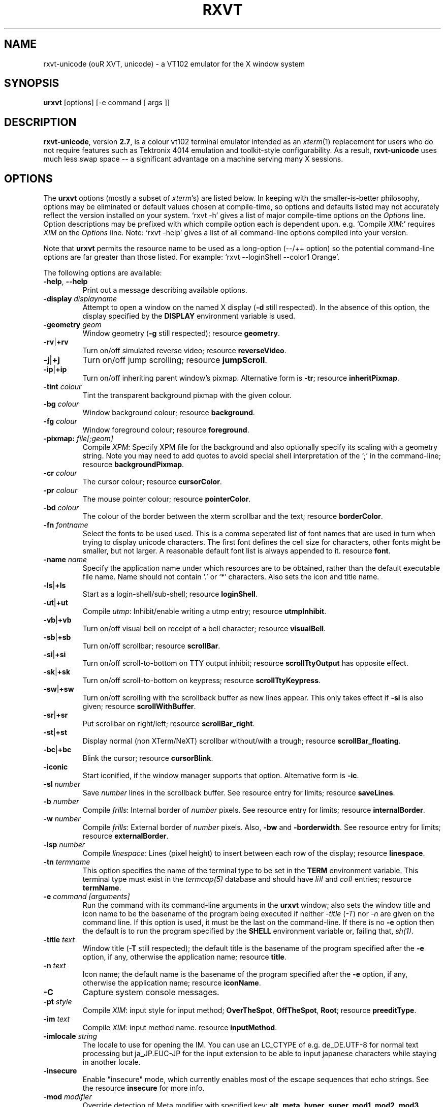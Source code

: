 .if !\n(.g .ab GNU tbl requires GNU troff.
.if !dTS .ds TS
.if !dTE .ds TE
.TH "RXVT" "1" "2004-04-02" "X Version 11" "X Tools" 
.SH "NAME" 
rxvt-unicode (ouR XVT, unicode) \- a VT102 emulator for the X window system
.PP 
.SH "SYNOPSIS" 
.PP 
\fBurxvt\fP [options] [-e command [ args ]]
.PP 
.SH "DESCRIPTION" 
.PP 
\fBrxvt-unicode\fP, version \fB2\&.7\fP, is a colour vt102 terminal emulator
intended as an \fIxterm\fP(1) replacement for users who do not require
features such as Tektronix 4014 emulation and toolkit-style configurability\&.
As a result, \fBrxvt-unicode\fP uses much less swap space -- a significant
advantage on a machine serving many X sessions\&.
.PP 
.PP 
.SH "OPTIONS" 
.PP 
The \fBurxvt\fP options (mostly a subset of \fIxterm\fP\&'s) are listed below\&.
In keeping with the smaller-is-better philosophy, options may be eliminated
or default values chosen at compile-time, so options and defaults listed
may not accurately reflect the version installed on your system\&.  
`rxvt -h\&' gives a list of major compile-time options on the \fIOptions\fP line\&.
Option descriptions may be prefixed with which compile option each is
dependent upon\&.  e\&.g\&. `Compile \fIXIM\fP:\&' requires \fIXIM\fP on the \fIOptions\fP
line\&.  Note: `rxvt -help\&' gives a list of all command-line options compiled
into your version\&.
.PP 
Note that \fBurxvt\fP permits the resource name to be used as a long-option
(--/++ option) so the potential command-line options are far greater than
those listed\&.
For example: `rxvt --loginShell --color1 Orange\&'\&.
.PP 
The following options are available:
.PP 
.IP "\fB-help\fP, \fB--help\fP" 
Print out a message describing available options\&.
.IP "\fB-display\fP \fIdisplayname\fP" 
Attempt to open a window on the named X display (\fB-d\fP still
respected)\&.  In the absence of this option, the display specified
by the \fBDISPLAY\fP environment variable is used\&.
.IP "\fB-geometry\fP \fIgeom\fP" 
Window geometry (\fB-g\fP still respected);
resource \fBgeometry\fP\&.
.IP "\fB-rv\fP|\fB+rv\fP" 
Turn on/off simulated reverse video;
resource \fBreverseVideo\fP\&.
.IP "\fB-j\fP|\fB+j\fP" 
Turn on/off jump scrolling;
resource \fBjumpScroll\fP\&.
.IP "\fB-ip\fP|\fB+ip\fP" 
Turn on/off inheriting parent window\&'s pixmap\&.  Alternative form
is \fB-tr\fP;
resource \fBinheritPixmap\fP\&.
.IP "\fB-tint\fP \fIcolour\fP" 
Tint the transparent background pixmap with the given colour\&.
.IP "\fB-bg\fP \fIcolour\fP" 
Window background colour;
resource \fBbackground\fP\&.
.IP "\fB-fg\fP \fIcolour\fP" 
Window foreground colour;
resource \fBforeground\fP\&.
.IP "\fB-pixmap:\fP \fIfile[;geom]\fP" 
Compile \fIXPM\fP: Specify XPM file for the background and also
optionally specify its scaling with a geometry string\&.  Note you
may need to add quotes to avoid special shell interpretation of
the `;\&' in the command-line;
resource \fBbackgroundPixmap\fP\&.
.IP "\fB-cr\fP \fIcolour\fP" 
The cursor colour;
resource \fBcursorColor\fP\&.
.IP "\fB-pr\fP \fIcolour\fP" 
The mouse pointer colour;
resource \fBpointerColor\fP\&.
.IP "\fB-bd\fP \fIcolour\fP" 
The colour of the border between the xterm scrollbar and the text;
resource \fBborderColor\fP\&.
.IP "\fB-fn\fP \fIfontname\fP" 
Select the fonts to be used used\&. This is a comma seperated
list of font names that are used in turn when trying to display
unicode characters\&. The first font defines the cell size for characters,
other fonts might be smaller, but not larger\&. A reasonable default font list
is always appended to it\&.
resource \fBfont\fP\&.
.IP "\fB-name\fP \fIname\fP" 
Specify the application name under which resources
are to be obtained, rather than the default executable file name\&.
Name should not contain `\&.\&' or `*\&' characters\&.
Also sets the icon and title name\&.
.IP "\fB-ls\fP|\fB+ls\fP" 
Start as a login-shell/sub-shell;
resource \fBloginShell\fP\&.
.IP "\fB-ut\fP|\fB+ut\fP" 
Compile \fIutmp\fP: Inhibit/enable writing a utmp entry;
resource \fButmpInhibit\fP\&.
.IP "\fB-vb\fP|\fB+vb\fP" 
Turn on/off visual bell on receipt of a bell character;
resource \fBvisualBell\fP\&.
.IP "\fB-sb\fP|\fB+sb\fP" 
Turn on/off scrollbar;
resource \fBscrollBar\fP\&.
.IP "\fB-si\fP|\fB+si\fP" 
Turn on/off scroll-to-bottom on TTY output inhibit;
resource \fBscrollTtyOutput\fP has opposite effect\&.
.IP "\fB-sk\fP|\fB+sk\fP" 
Turn on/off scroll-to-bottom on keypress;
resource \fBscrollTtyKeypress\fP\&.
.IP "\fB-sw\fP|\fB+sw\fP" 
Turn on/off scrolling with the scrollback buffer as new
lines appear\&.  This only takes effect if \fB-si\fP is also given;
resource \fBscrollWithBuffer\fP\&.
.IP "\fB-sr\fP|\fB+sr\fP" 
Put scrollbar on right/left;
resource \fBscrollBar_right\fP\&.
.IP "\fB-st\fP|\fB+st\fP" 
Display normal (non XTerm/NeXT) scrollbar without/with a trough;
resource \fBscrollBar_floating\fP\&.
.IP "\fB-bc\fP|\fB+bc\fP" 
Blink the cursor; resource \fBcursorBlink\fP\&.
.IP "\fB-iconic\fP" 
Start iconified, if the window manager supports that option\&.
Alternative form is \fB-ic\fP\&.
.IP "\fB-sl\fP \fInumber\fP" 
Save \fInumber\fP lines in the scrollback buffer\&.  See resource entry
for limits; 
resource \fBsaveLines\fP\&.
.IP "\fB-b\fP \fInumber\fP" 
Compile \fIfrills\fP: Internal border of \fInumber\fP pixels\&.  See
resource entry for limits;
resource \fBinternalBorder\fP\&.
.IP "\fB-w\fP \fInumber\fP" 
Compile \fIfrills\fP: External border of \fInumber\fP pixels\&. 
Also, \fB-bw\fP and \fB-borderwidth\fP\&.  See resource entry for limits;
resource \fBexternalBorder\fP\&.
.IP "\fB-lsp\fP \fInumber\fP" 
Compile \fIlinespace\fP: Lines (pixel height) to insert between each
row of the display;
resource \fBlinespace\fP\&.
.IP "\fB-tn\fP \fItermname\fP" 
This option specifies the name of the terminal type to be set in the
\fBTERM\fP environment variable\&. This terminal type must exist in the
\fItermcap(5)\fP database and should have \fIli#\fP and \fIco#\fP entries;
resource \fBtermName\fP\&.
.IP "\fB-e\fP \fIcommand [arguments]\fP" 
Run the command with its command-line arguments in the \fBurxvt\fP
window; also sets the window title and icon name to be the basename
of the program being executed if neither \fI-title\fP (\fI-T\fP) nor
\fI-n\fP are given on the command line\&.  If this option is used, it
must be the last on the command-line\&.  If there is no \fB-e\fP option
then the default is to run the program specified by the \fBSHELL\fP
environment variable or, failing that, \fIsh(1)\fP\&.
.IP "\fB-title\fP \fItext\fP" 
Window title (\fB-T\fP still respected); the default title is the
basename of the program specified after the \fB-e\fP option, if
any, otherwise the application name;
resource \fBtitle\fP\&.
.IP "\fB-n\fP \fItext\fP" 
Icon name; the default name is the basename of the program specified
after the \fB-e\fP option, if any, otherwise the application name;
resource \fBiconName\fP\&.
.IP "\fB-C\fP" 
Capture system console messages\&.
.IP "\fB-pt\fP \fIstyle\fP" 
Compile \fIXIM\fP: input style for input method;
\fBOverTheSpot\fP, \fBOffTheSpot\fP, \fBRoot\fP;
resource \fBpreeditType\fP\&.
.IP "\fB-im\fP \fItext\fP" 
Compile \fIXIM\fP: input method name\&.
resource \fBinputMethod\fP\&.
.IP "\fB-imlocale\fP \fIstring\fP" 
The locale to use for opening the IM\&. You can use an LC_CTYPE
of e\&.g\&. de_DE\&.UTF-8 for normal text processing but ja_JP\&.EUC-JP
for the input extension to be able to input japanese characters
while staying in another locale\&.
.IP "\fB-insecure\fP" 
Enable "insecure" mode, which currently enables most of the escape
sequences that echo strings\&. See the resource \fBinsecure\fP for
more info\&.
.IP "\fB-mod\fP \fImodifier\fP" 
Override detection of Meta modifier with specified key:
\fBalt\fP, \fBmeta\fP, \fBhyper\fP, \fBsuper\fP, \fBmod1\fP, \fBmod2\fP, \fBmod3\fP,
\fBmod4\fP, \fBmod5\fP;
resource \fImodifier\fP\&.
.IP "\fB-ssc\fP|\fB+ssc\fP" 
Turn on/off secondary screen (default enabled);
resource \fBsecondaryScreen\fP\&.
.IP "\fB-ssr\fP|\fB+ssr\fP" 
Turn on/off secondary screen scroll (default enabled);
resource \fBsecondaryScroll\fP\&.
.IP "\fB-xrm\fP \fIresourcestring\fP" 
No effect on rxvt\&.  Simply passes through an argument to be made
available in the instance\&'s argument list\&.  Appears in \fIWM_COMMAND\fP
in some window managers\&.
.SH "RESOURCES (available also as long-options)" 
.PP 
Note: `rxvt --help\&' gives a list of all resources (long options) compiled
into your version\&.
If compiled with internal Xresources support (i\&.e\&. \fBrxvt -h\fP lists 
\fB\&.Xdefaults\fP) then \fBurxvt\fP accepts application defaults set in
XAPPLOADDIR/Rxvt (compile-time defined: usually
\fB/usr/lib/X11/app-defaults/Rxvt\fP) and resources set in \fB~/\&.Xdefaults\fP,
or \fB~/\&.Xresources\fP if \fB~/\&.Xdefaults\fP does not exist\&.  Note that when
reading X resources, \fBurxvt\fP recognizes two class names: \fBXTerm\fP and
\fBRxvt\fP\&.  The class name \fBXTerm\fP allows resources common to both
\fBurxvt\fP and \fIxterm\fP to be easily configured, while the class name
\fBRxvt\fP allows resources unique to \fBurxvt\fP, notably colours and
key-handling, to be shared between different \fBurxvt\fP configurations\&. 
If no resources are specified, suitable defaults will be used\&. 
Command-line arguments can be used to override resource settings\&.  The
following resources are allowed:
.PP 
.IP "\fBgeometry:\fP \fIgeom\fP" 
Create the window with the specified X window geometry [default
80x24];
option \fB-geometry\fP\&.
.IP "\fBbackground:\fP \fIcolour\fP" 
Use the specified colour as the window\&'s background colour [default
White];
option \fB-bg\fP\&.
.IP "\fBforeground:\fP \fIcolour\fP" 
Use the specified colour as the window\&'s foreground colour [default
Black];
option \fB-fg\fP\&.
.IP "\fBcolor\fP\fIn\fP\fB:\fP \fIcolour\fP" 
Use the specified colour for the colour value \fIn\fP, where 0-7
corresponds to low-intensity (normal) colours and 8-15 corresponds to
high-intensity (bold = bright foreground, blink = bright
background) colours\&.  The canonical names are as follows:
0=black, 1=red, 2=green, 3=yellow, 4=blue, 5=magenta, 6=cyan, 7=white,
but the actual colour names used are listed in the
\fBCOLORS AND GRAPHICS\fP section\&.
.IP "\fBcolorBD:\fP \fIcolour\fP" 
Use the specified colour to display bold characters when the
foreground colour is the default\&.
.IP "\fBcolorUL:\fP \fIcolour\fP" 
Use the specified colour to display underlined characters when the
foreground colour is the default\&.
.IP "\fBcolorRV:\fP \fIcolour\fP" 
Use the specified colour as the background for reverse video
characters\&.
.IP "\fBcursorColor:\fP \fIcolour\fP" 
Use the specified colour for the cursor\&.  The default is to use the
foreground colour;
option \fB-cr\fP\&.
.IP "\fBcursorColor2:\fP \fIcolour\fP" 
Use the specified colour for the colour of the cursor text\&.  For this
to take effect, \fBcursorColor\fP must also be specified\&.  The default
is to use the background colour\&.
.IP "\fBreverseVideo:\fP \fIboolean\fP" 
\fBTrue\fP: simulate reverse video by foreground and background colours;
option \fB-rv\fP\&.
\fBFalse\fP: regular screen colours [default];
option \fB+rv\fP\&.
See note in \fBCOLORS AND GRAPHICS\fP section\&.
.IP "\fBjumpScroll:\fP \fIboolean\fP" 
\fBTrue\fP: specify that jump scrolling should be used\&.  When scrolling
quickly, fewer screen updates are performed [default];
option \fB-j\fP\&.
\fBFalse\fP: specify that smooth scrolling should be used;
option \fB+j\fP\&.
.IP "\fBinheritPixmap:\fP \fIboolean\fP" 
\fBTrue\fP: make the background inherit the parent windows\&' pixmap,
giving artificial transparency\&.
\fBFalse\fP: do not inherit the parent windows\&' pixmap\&.
.IP "\fBtintColor\fP \fIcolour\fP" 
Tint the transparent background pixmap with the given colour\&.
.IP "\fBscrollColor:\fP \fIcolour\fP" 
Use the specified colour for the scrollbar [default #B2B2B2]\&.
.IP "\fBtroughColor:\fP \fIcolour\fP" 
Use the specified colour for the scrollbar\&'s trough area [default
#969696]\&.  Only relevant for normal (non XTerm/NeXT) scrollbar\&.
.IP "\fBbackgroundPixmap:\fP \fIfile[;geom]\fP" 
Use the specified XPM file (note the `\&.xpm\&' extension is optional)
for the background and also optionally specify its scaling with a
geometry string \fBWxH+X+Y\fP, in which \fB"W" / "H"\fP specify the
horizontal/vertical scale (percent) and \fB"X" / "Y"\fP locate the
image centre (percent)\&.  A scale of 0 displays the image with tiling\&.
A scale of 1 displays the image without any scaling\&.  A scale of 2 to
9 specifies an integer number of images in that direction\&.  No image
will be magnified beyond 10 times its original size\&.  The maximum
permitted scale is 1000\&.  [default 0x0+50+50]
.IP "\fBmenu:\fP \fIfile[;tag]\fP" 
Read in the specified menu file (note the `\&.menu\&' extension is
optional) and also optionally specify a starting tag to find\&.  See
the reference documentation for details on the syntax for the menuBar\&.
.IP "\fBpath:\fP \fIpath\fP" 
Specify the colon-delimited search path for finding files (XPM and
menus), in addition to the paths specified by the \fBRXVTPATH\fP and
\fBPATH\fP environment variables\&.
.IP "\fBfont:\fP \fIfontname\fP" 
Select the fonts to be used used\&. This is a comma seperated
list of font names that are used in turn when trying to display
unicode characters\&. The first font defines the cell size for characters,
other fonts might be smaller, but not larger\&. A reasonable default font list
is always appended to this list\&.
option \fB-fn\fP\&.
.IP "\fBselectstyle:\fP \fImode\fP" 
Set mouse selection style to \fBold\fP which is 2\&.20, \fBoldword\fP which
is xterm style with 2\&.20 old word selection, or anything else which
gives xterm style selection\&.
.IP "\fBscrollstyle:\fP \fImode\fP" 
Set scrollbar style to \fBurxvt\fP, \fBnext\fP or \fBxterm\fP
.IP "\fBtitle:\fP \fIstring\fP" 
Set window title string, the default title is the command-line
specified after the \fB-e\fP option, if any, otherwise the application
name;
option \fB-title\fP\&.
.IP "\fBiconName:\fP \fIstring\fP" 
Set the name used to label the window\&'s icon or displayed in an icon
manager window, it also sets the window\&'s title unless it is
explicitly set;
option \fB-n\fP\&.
.IP "\fBmapAlert:\fP \fIboolean\fP" 
\fBTrue\fP: de-iconify (map) on receipt of a bell character\&.
\fBFalse\fP: no de-iconify (map) on receipt of a bell character
[default]\&.
.IP "\fBvisualBell:\fP \fIboolean\fP" 
\fBTrue\fP: use visual bell on receipt of a bell character;
option \fB-vb\fP\&.
\fBFalse\fP: no visual bell [default];
option \fB+vb\fP\&.
.IP "\fBloginShell:\fP \fIboolean\fP" 
\fBTrue\fP: start as a login shell by prepending a `-\&' to \fBargv[0]\fP
of the shell;
option \fB-ls\fP\&.
\fBFalse\fP: start as a normal sub-shell [default];
option \fB+ls\fP\&.
.IP "\fButmpInhibit:\fP \fIboolean\fP" 
\fBTrue\fP: inhibit writing record into the system log file \fButmp\fP;
option \fB-ut\fP\&.
\fBFalse\fP: write record into the system log file \fButmp\fP [default];
option \fB+ut\fP\&.
.IP "\fBprint-pipe:\fP \fIstring\fP" 
Specify a command pipe for vt100 printer [default \fIlpr(1)\fP]\&.  Use
\fBPrint\fP to initiate a screen dump to the printer and \fBCtrl-Print\fP
or \fBShift-Print\fP to include the scrollback as well\&.
.IP "\fBscrollBar:\fP \fIboolean\fP" 
\fBTrue\fP: enable the scrollbar [default];
option \fB-sb\fP\&.
\fBFalse\fP: disable the scrollbar;
option \fB+sb\fP\&.
.IP "\fBscrollBar_right:\fP \fIboolean\fP" 
\fBTrue\fP: place the scrollbar on the right of the window;
option \fB-sr\fP\&.
\fBFalse\fP: place the scrollbar on the left of the window;
option \fB+sr\fP\&.
.IP "\fBscrollBar_floating:\fP \fIboolean\fP" 
\fBTrue\fP: display an rxvt scrollbar without a trough;
option \fB-st\fP\&.
\fBFalse\fP: display an rxvt scrollbar with a trough;
option \fB+st\fP\&.
.IP "\fBscrollBar_align:\fP \fImode\fP" 
Align the \fBtop\fP, \fBbottom\fP or \fBcentre\fP [default] of
the scrollbar thumb with the pointer on middle button
press/drag\&.
.IP "\fBscrollTtyOutput:\fP \fIboolean\fP" 
\fBTrue\fP: scroll to bottom when tty receives output;
option(+si)\&.
\fBFalse\fP: do not scroll to bottom when tty receives output;
option(-si)\&.
.IP "\fBscrollWithBuffer:\fP \fIboolean\fP" 
\fBTrue\fP: scroll with scrollback buffer when tty recieves
new lines (and \fBscrollTtyOutput\fP is False);
option(+sw)\&.
\fBFalse\fP: do not scroll with scrollback buffer when tty
recieves new lines;
option(-sw)\&.
.IP "\fBscrollTtyKeypress:\fP \fIboolean\fP" 
\fBTrue\fP: scroll to bottom when a non-special key is pressed\&.
Special keys are those which are intercepted by rxvt for special
handling and are not passed onto the shell;
option(-sk)\&.
\fBFalse\fP: do not scroll to bottom when a non-special key is pressed;
option(+sk)\&.
.IP "\fBsmallfont_key:\fP \fIkeysym\fP" 
If enabled, use \fBAlt-\fP\fIkeysym\fP to toggle to a smaller font
[default \fBAlt-<\fP]
.IP "\fBbigfont_key:\fP \fIkeysym\fP" 
If enabled, use \fBAlt-\fP\fIkeysym\fP to toggle to a bigger font
[default \fBAlt->\fP]
.IP "\fBsaveLines:\fP \fInumber\fP" 
Save \fInumber\fP lines in the scrollback buffer [default 64]\&.  This
resource is limited on most machines to 65535;
option \fB-sl\fP\&.
.IP "\fBinternalBorder:\fP \fInumber\fP" 
Internal border of \fInumber\fP pixels\&. This resource is limited to 100;
option \fB-b\fP\&.
.IP "\fBexternalBorder:\fP \fInumber\fP" 
External border of \fInumber\fP pixels\&.  This resource is limited to 100;
option \fB-w\fP, \fB-bw\fP, \fB-borderwidth\fP\&.
.IP "\fBtermName:\fP \fItermname\fP" 
Specifies the terminal type name to be set in the \fBTERM\fP
environment variable;
option \fB-tn\fP\&.
.IP "\fBlinespace:\fP \fInumber\fP" 
Specifies number of lines (pixel height) to insert between each row
of the display [default 0];
option \fB-lsp\fP\&.
.IP "\fBmeta8:\fP \fIboolean\fP" 
\fBTrue\fP: handle Meta (Alt) + keypress to set the 8th bit\&.
\fBFalse\fP: handle Meta (Alt) + keypress as an escape prefix [default]\&.
.IP "\fBmouseWheelScrollPage:\fP \fIboolean\fP" 
\fBTrue\fP: the mouse wheel scrolls a page full\&.
\fBFalse\fP: the mouse wheel scrolls five lines [default]\&.
.IP "\fBcursorBlink:\fP \fIboolean\fP" 
\fBTrue\fP: blink the cursor\&.
\fBFalse\fP: do not blink the cursor [default];
option \fB-bc\fP\&.
.IP "\fBpointerBlank:\fP \fIboolean\fP" 
\fBTrue\fP: blank the pointer when a key is pressed or after a set number
of seconds of inactivity\&.
\fBFalse\fP: the pointer is always visible [default]\&.
.IP "\fBpointerBlankDelay:\fP \fInumber\fP" 
Specifies number of seconds before blanking the pointer [default 2]\&.
.IP "\fBbackspacekey:\fP \fIstring\fP" 
The string to send when the backspace key is pressed\&.  If set to
\fBDEC\fP or unset it will send \fBDelete\fP (code 127) or, if shifted,
\fBBackspace\fP (code 8) - which can be reversed with the appropriate
DEC private mode escape sequence\&.
.IP "\fBdeletekey:\fP \fIstring\fP" 
The string to send when the delete key (not the keypad delete key) is
pressed\&.  If unset it will send the sequence traditionally associated
with the \fBExecute\fP key\&.
.IP "\fBcutchars:\fP \fIstring\fP" 
The characters used as delimiters for double-click word selection\&. 
The built-in default: 
.br 
\fBBACKSLASH `"\&'&()*,;<=>?@[]{|}\fP
.IP "\fBpreeditType:\fP \fIstyle\fP" 
\fBOverTheSpot\fP, \fBOffTheSpot\fP, \fBRoot\fP;
option \fB-pt\fP\&.
.IP "\fBinputMethod:\fP \fIname\fP" 
\fIname\fP of inputMethod to use;
option \fB-im\fP\&.
.IP "\fBimLocale:\fP \fIname\fP" 
The locale to use for opening the IM\&. You can use an LC_CTYPE
of e\&.g\&. de_DE\&.UTF-8 for normal text processing but ja_JP\&.EUC-JP
for the input extension to be able to input japanese characters
while staying in another locale\&.
option \fB-imlocale\fP\&.
.IP "\fBinsecure\fP" 
Enables "insecure" mode\&. Rxvt-unicode offers some escape sequences
that echo arbitrary strings like the icon name or the locale\&. This
could be abused if somebody gets 8-bit-clean access to your
display, wether throuh a mail client displaying mail bodies
unfiltered or though write(1)\&. Therefore, these sequences are
disabled by default\&.  (Note that other terminals, including xterm,
have these sequences enabled by default)\&. You can enable them
by setting this boolean resource or specifying \fB-insecure\fP as
an option\&. At the moment, this enabled display-answer, locale,
findfont, icon label and window title requests as well as dynamic
menubar dispatch\&.
.IP "\fBmodifier:\fP \fImodifier\fP" 
Set the key to be interpreted as the Meta key to:
\fBalt\fP, \fBmeta\fP, \fBhyper\fP, \fBsuper\fP, \fBmod1\fP, \fBmod2\fP, \fBmod3\fP,
\fBmod4\fP, \fBmod5\fP;
option \fB-mod\fP\&.
.IP "\fBanswerbackString:\fP \fIstring\fP" 
Specify the reply rxvt sends to the shell when an ENQ (control-E)
character is passed through\&.  It may contain escape values as
described in the entry on \fBkeysym\fP following\&.
.IP "\fBsecondaryScreen:\fP \fIbool\fP" 
Turn on/off secondary screen (default enabled)\&.
.IP "\fBsecondaryScroll:\fP \fIbool\fP" 
Turn on/off secondary screen scroll (default enabled)\&. If
the this option is enabled, scrolls on the secondary screen will
change the scrollback buffer and switching to/from the secondary screen
will instead scroll the screen up\&.
.IP "\fBkeysym\&.\fP\fIsym\fP: \fIstring\fP" 
Associate \fIstring\fP with keysym \fIsym\fP (\fB0xFF00 - 0xFFFF\fP)\&.  It
may contain escape values (\ea: bell, \eb: backspace, \ee, \eE: escape,
\en: newline, \er: return, \et: tab, \e000: octal number) or control
characters (^?: delete, ^@: null, ^A \&.\&.\&.) and may enclosed with
double quotes so that it can start or end with whitespace\&.  The
intervening resource name \fBkeysym\&.\fP cannot be omitted\&.  This
resource is only available when compiled with KEYSYM_RESOURCE\&.
.SH "THE SCROLLBAR" 
.PP 
Lines of text that scroll off the top of the \fBurxvt\fP window (resource:
\fBsaveLines\fP) and can be scrolled back using the scrollbar or by keystrokes\&. 
The normal \fBurxvt\fP scrollbar has arrows and its behaviour is fairly
intuitive\&.  The \fBxterm-scrollbar\fP is without arrows and its behaviour
mimics that of \fIxterm\fP
.PP 
Scroll down with \fBButton1\fP (\fBxterm-scrollbar\fP) or \fBShift-Next\fP\&.
Scroll up with \fBButton3\fP (\fBxterm-scrollbar\fP) or \fBShift-Prior\fP\&.
Continuous scroll with \fBButton2\fP\&.
.SH "MOUSE REPORTING" 
.PP 
To temporarily override mouse reporting, for either the scrollbar or the
normal text selection/insertion, hold either the Shift or the Meta (Alt) key
while performing the desired mouse action\&.
.PP 
If mouse reporting mode is active, the normal scrollbar actions are disabled
-- on the assumption that we are using a fullscreen application\&.
Instead, pressing Button1 and Button3 sends
\fBESC[6~\fP (Next) and \fBESC[5~\fP (Prior), respectively\&.
Similarly, clicking on the up and down arrows sends \fBESC[A\fP (Up) and
\fBESC[B\fP (Down), respectively\&.
.SH "TEXT SELECTION AND INSERTION" 
.PP 
The behaviour of text selection and insertion mechanism is similar to
\fIxterm\fP(1)\&.
.PP 
.IP "\fBSelection\fP:" 
Left click at the beginning of the region, drag to the end of the
region and release; Right click to extend the marked region;
Left double-click to select a word; Left triple-click to select
the entire line\&.
.IP "\fBInsertion\fP:" 
Pressing and releasing the Middle mouse button (or \fBShift-Insert\fP)
in an \fBurxvt\fP window causes the current text selection to be inserted
as if it had been typed on the keyboard\&.
.SH "CHANGING FONTS" 
.PP 
You can change fonts on-the-fly, which is to say cycle through the default
font and others of various sizes, by using \fBShift-KP_Add\fP and
\fBShift-KP_Subtract\fP\&.  Or, alternatively (if enabled) with
\fBAlt->\fP and \fBAlt-<\fP, where the actual key
can be selected using resources \fBsmallfont_key\fP/\fBbigfont_key\fP\&.
.SH "LOGIN STAMP" 
.PP 
\fBurxvt\fP tries to write an entry into the \fIutmp\fP(5) file so that it can be
seen via the \fIwho(1)\fP command, and can accept messages\&.  To allow this
feature, \fBurxvt\fP must be installed setuid root on some systems\&.
.SH "COLORS AND GRAPHICS" 
.PP 
In addition to the default foreground and background colours, \fBurxvt\fP
can display up to 16 colours (8 ANSI colours plus high-intensity bold/blink
versions of the same)\&.
Here is a list of the colours with their \fBrgb\&.txt\fP names\&.
.PP 
.TS 
.nr 3c \n(.C
.cp 0
.nr 3lps \n[.s]
.nr 3cent \n[.ce]
.de 3init
.ft \n[.f]
.ps \n[.s]
.vs \n[.v]u
.in \n[.i]u
.ll \n[.l]u
.ls \n[.L]
.ad \n[.j]
.ie \n[.u] .fi
.el .nf
.ce \n[.ce]
..
.nr 3ind \n[.i]
.nr 3fnt \n[.f]
.nr 3sz \n[.s]
.nr 3fll \n[.u]
.nr T. 0
.nr 3crow 0-1
.nr 3passed 0-1
.nr 3sflag 0
.ds 3trans
.ds 3quote
.nr 3brule 1
.nr 3supbot 0
.eo
.de 3rmk
.mk \$1
.if !'\n(.z'' \!.3rmk "\$1"
..
.de 3rvpt
.vpt \$1
.if !'\n(.z'' \!.3rvpt "\$1"
..
.de 3keep
.if '\n[.z]'' \{.ds 3quote \\
.ds 3trans \!
.di 3section
.nr 3sflag 1
.in 0
.\}
..
.de 3release
.if \n[3sflag] \{.di
.in \n[3ind]u
.nr 3dn \n[dn]
.ds 3quote
.ds 3trans
.nr 3sflag 0
.if \n[.t]<=\n[dn] \{.nr T. 1
.T#
.nr 3supbot 1
.sp \n[.t]u
.nr 3supbot 0
.mk #T
.\}
.if \n[.t]<=\n[3dn] .tm warning: page \n%: table text block will not fit on one page
.nf
.ls 1
.3section
.ls
.rm 3section
.\}
..
.nr 3tflag 0
.de 3tkeep
.if '\n[.z]'' \{.di 3table
.nr 3tflag 1
.\}
..
.de 3trelease
.if \n[3tflag] \{.br
.di
.nr 3dn \n[dn]
.ne \n[dn]u+\n[.V]u
.ie \n[.t]<=\n[3dn] .tm error: page \n%: table will not fit on one page; use .TS H/.TH with a supporting macro package
.el \{.in 0
.ls 1
.nf
.3table
.\}
.rm 3table
.\}
..
.ec
.ce 0
.nf
.nr 3sep 1n
.nr 3w0 \n(.H
.nr 3aw0 0
.nr 3lnw0 0
.nr 3rnw0 0
.nr 3w1 \n(.H
.nr 3aw1 0
.nr 3lnw1 0
.nr 3rnw1 0
.nr 3w2 \n(.H
.nr 3aw2 0
.nr 3lnw2 0
.nr 3rnw2 0
.nr 3w0 \n[3w0]>?\w\[tbl]\fBcolor0\fP \[tbl]
.nr 3w1 \n[3w1]>?\w\[tbl]\ (black) \[tbl]
.nr 3w2 \n[3w2]>?\w\[tbl]\ = Black \[tbl]
.nr 3w0 \n[3w0]>?\w\[tbl]\fBcolor1\fP \[tbl]
.nr 3w1 \n[3w1]>?\w\[tbl]\ (red) \[tbl]
.nr 3w2 \n[3w2]>?\w\[tbl]\ = Red3 \[tbl]
.nr 3w0 \n[3w0]>?\w\[tbl]\fBcolor2\fP \[tbl]
.nr 3w1 \n[3w1]>?\w\[tbl]\ (green) \[tbl]
.nr 3w2 \n[3w2]>?\w\[tbl]\ = Green3 \[tbl]
.nr 3w0 \n[3w0]>?\w\[tbl]\fBcolor3\fP \[tbl]
.nr 3w1 \n[3w1]>?\w\[tbl]\ (yellow) \[tbl]
.nr 3w2 \n[3w2]>?\w\[tbl]\ = Yellow3 \[tbl]
.nr 3w0 \n[3w0]>?\w\[tbl]\fBcolor4\fP \[tbl]
.nr 3w1 \n[3w1]>?\w\[tbl]\ (blue) \[tbl]
.nr 3w2 \n[3w2]>?\w\[tbl]\ = Blue3 \[tbl]
.nr 3w0 \n[3w0]>?\w\[tbl]\fBcolor5\fP \[tbl]
.nr 3w1 \n[3w1]>?\w\[tbl]\ (magenta) \[tbl]
.nr 3w2 \n[3w2]>?\w\[tbl]\ = Magenta3 \[tbl]
.nr 3w0 \n[3w0]>?\w\[tbl]\fBcolor6\fP \[tbl]
.nr 3w1 \n[3w1]>?\w\[tbl]\ (cyan) \[tbl]
.nr 3w2 \n[3w2]>?\w\[tbl]\ = Cyan3 \[tbl]
.nr 3w0 \n[3w0]>?\w\[tbl]\fBcolor7\fP \[tbl]
.nr 3w1 \n[3w1]>?\w\[tbl]\ (white) \[tbl]
.nr 3w2 \n[3w2]>?\w\[tbl]\ = AntiqueWhite \[tbl]
.nr 3w0 \n[3w0]>?\w\[tbl]\fBcolor8\fP \[tbl]
.nr 3w1 \n[3w1]>?\w\[tbl]\ (bright black) \[tbl]
.nr 3w2 \n[3w2]>?\w\[tbl]\ = Grey25 \[tbl]
.nr 3w0 \n[3w0]>?\w\[tbl]\fBcolor9\fP \[tbl]
.nr 3w1 \n[3w1]>?\w\[tbl]\ (bright red) \[tbl]
.nr 3w2 \n[3w2]>?\w\[tbl]\ = Red \[tbl]
.nr 3w0 \n[3w0]>?\w\[tbl]\fBcolor10\fP \[tbl]
.nr 3w1 \n[3w1]>?\w\[tbl]\ (bright green) \[tbl]
.nr 3w2 \n[3w2]>?\w\[tbl]\ = Green \[tbl]
.nr 3w0 \n[3w0]>?\w\[tbl]\fBcolor11\fP \[tbl]
.nr 3w1 \n[3w1]>?\w\[tbl]\ (bright yellow) \[tbl]
.nr 3w2 \n[3w2]>?\w\[tbl]\ = Yellow \[tbl]
.nr 3w0 \n[3w0]>?\w\[tbl]\fBcolor12\fP \[tbl]
.nr 3w1 \n[3w1]>?\w\[tbl]\ (bright blue) \[tbl]
.nr 3w2 \n[3w2]>?\w\[tbl]\ = Blue \[tbl]
.nr 3w0 \n[3w0]>?\w\[tbl]\fBcolor13\fP \[tbl]
.nr 3w1 \n[3w1]>?\w\[tbl]\ (bright magenta) \[tbl]
.nr 3w2 \n[3w2]>?\w\[tbl]\ = Magenta \[tbl]
.nr 3w0 \n[3w0]>?\w\[tbl]\fBcolor14\fP \[tbl]
.nr 3w1 \n[3w1]>?\w\[tbl]\ (bright cyan) \[tbl]
.nr 3w2 \n[3w2]>?\w\[tbl]\ = Cyan \[tbl]
.nr 3w0 \n[3w0]>?\w\[tbl]\fBcolor15\fP \[tbl]
.nr 3w1 \n[3w1]>?\w\[tbl]\ (bright white) \[tbl]
.nr 3w2 \n[3w2]>?\w\[tbl]\ = White \[tbl]
.nr 3w0 \n[3w0]>?\w\[tbl]\fBforeground\fP \[tbl]
.nr 3w1 \n[3w1]>?\w\[tbl]\  \[tbl]
.nr 3w2 \n[3w2]>?\w\[tbl]\ = Black \[tbl]
.nr 3w0 \n[3w0]>?\w\[tbl]\fBbackground\fP \[tbl]
.nr 3w1 \n[3w1]>?\w\[tbl]\  \[tbl]
.nr 3w2 \n[3w2]>?\w\[tbl]\ = White \[tbl]
.nr 3w0 \n[3w0]>?(\n[3lnw0]+\n[3rnw0])
.if \n[3aw0] .nr 3w0 \n[3w0]>?(\n[3aw0]+2n)
.nr 3w1 \n[3w1]>?(\n[3lnw1]+\n[3rnw1])
.if \n[3aw1] .nr 3w1 \n[3w1]>?(\n[3aw1]+2n)
.nr 3w2 \n[3w2]>?(\n[3lnw2]+\n[3rnw2])
.if \n[3aw2] .nr 3w2 \n[3w2]>?(\n[3aw2]+2n)
.nr 3cd0 0
.nr 3cl0 0*\n[3sep]
.nr 3ce0 \n[3cl0]+\n[3w0]
.nr 3cl1 \n[3ce0]+(3*\n[3sep])
.nr 3cd1 \n[3ce0]+\n[3cl1]/2
.nr 3ce1 \n[3cl1]+\n[3w1]
.nr 3cl2 \n[3ce1]+(3*\n[3sep])
.nr 3cd2 \n[3ce1]+\n[3cl2]/2
.nr 3ce2 \n[3cl2]+\n[3w2]
.nr 3cd3 \n[3ce2]+(0*\n[3sep])
.nr TW \n[3cd3]
.if \n[3cent] \{.in +(u;\n[.l]-\n[.i]-\n[TW]/2>?-\n[.i])
.nr 3ind \n[.i]
.\}
.eo
.de T#
.if !\n[3supbot] \{.3rvpt 0
.mk 3vert
.ls 1
.ls
.nr 3passed \n[3crow]
.sp |\n[3vert]u
.3rvpt 1
.\}
..
.ec
.fc 
.3keep
.3rmk 3rt0
\*[3trans].nr 3crow 0
.3keep
.mk 3rs0
.mk 3bot
.3rvpt 0
.ta \n[3ce0]u \n[3ce1]u \n[3ce2]u
\&\h'|\n[3cl0]u'\fBcolor0\fP \h'|\n[3cl1]u'\ (black) \h'|\n[3cl2]u'\ = Black 
.nr 3bot \n[3bot]>?\n[.d]
.sp |\n[3rs0]u
.3rvpt 1
.sp |\n[3bot]u
\*[3trans].nr 3brule 1
.3release
.3keep
.3rmk 3rt1
\*[3trans].nr 3crow 1
.3keep
.mk 3rs1
.mk 3bot
.3rvpt 0
.ta \n[3ce0]u \n[3ce1]u \n[3ce2]u
\&\h'|\n[3cl0]u'\fBcolor1\fP \h'|\n[3cl1]u'\ (red) \h'|\n[3cl2]u'\ = Red3 
.nr 3bot \n[3bot]>?\n[.d]
.sp |\n[3rs1]u
.3rvpt 1
.sp |\n[3bot]u
\*[3trans].nr 3brule 1
.3release
.3keep
.3rmk 3rt2
\*[3trans].nr 3crow 2
.3keep
.mk 3rs2
.mk 3bot
.3rvpt 0
.ta \n[3ce0]u \n[3ce1]u \n[3ce2]u
\&\h'|\n[3cl0]u'\fBcolor2\fP \h'|\n[3cl1]u'\ (green) \h'|\n[3cl2]u'\ = Green3 
.nr 3bot \n[3bot]>?\n[.d]
.sp |\n[3rs2]u
.3rvpt 1
.sp |\n[3bot]u
\*[3trans].nr 3brule 1
.3release
.3keep
.3rmk 3rt3
\*[3trans].nr 3crow 3
.3keep
.mk 3rs3
.mk 3bot
.3rvpt 0
.ta \n[3ce0]u \n[3ce1]u \n[3ce2]u
\&\h'|\n[3cl0]u'\fBcolor3\fP \h'|\n[3cl1]u'\ (yellow) \h'|\n[3cl2]u'\ = Yellow3 
.nr 3bot \n[3bot]>?\n[.d]
.sp |\n[3rs3]u
.3rvpt 1
.sp |\n[3bot]u
\*[3trans].nr 3brule 1
.3release
.3keep
.3rmk 3rt4
\*[3trans].nr 3crow 4
.3keep
.mk 3rs4
.mk 3bot
.3rvpt 0
.ta \n[3ce0]u \n[3ce1]u \n[3ce2]u
\&\h'|\n[3cl0]u'\fBcolor4\fP \h'|\n[3cl1]u'\ (blue) \h'|\n[3cl2]u'\ = Blue3 
.nr 3bot \n[3bot]>?\n[.d]
.sp |\n[3rs4]u
.3rvpt 1
.sp |\n[3bot]u
\*[3trans].nr 3brule 1
.3release
.3keep
.3rmk 3rt5
\*[3trans].nr 3crow 5
.3keep
.mk 3rs5
.mk 3bot
.3rvpt 0
.ta \n[3ce0]u \n[3ce1]u \n[3ce2]u
\&\h'|\n[3cl0]u'\fBcolor5\fP \h'|\n[3cl1]u'\ (magenta) \h'|\n[3cl2]u'\ = Magenta3 
.nr 3bot \n[3bot]>?\n[.d]
.sp |\n[3rs5]u
.3rvpt 1
.sp |\n[3bot]u
\*[3trans].nr 3brule 1
.3release
.3keep
.3rmk 3rt6
\*[3trans].nr 3crow 6
.3keep
.mk 3rs6
.mk 3bot
.3rvpt 0
.ta \n[3ce0]u \n[3ce1]u \n[3ce2]u
\&\h'|\n[3cl0]u'\fBcolor6\fP \h'|\n[3cl1]u'\ (cyan) \h'|\n[3cl2]u'\ = Cyan3 
.nr 3bot \n[3bot]>?\n[.d]
.sp |\n[3rs6]u
.3rvpt 1
.sp |\n[3bot]u
\*[3trans].nr 3brule 1
.3release
.3keep
.3rmk 3rt7
\*[3trans].nr 3crow 7
.3keep
.mk 3rs7
.mk 3bot
.3rvpt 0
.ta \n[3ce0]u \n[3ce1]u \n[3ce2]u
\&\h'|\n[3cl0]u'\fBcolor7\fP \h'|\n[3cl1]u'\ (white) \h'|\n[3cl2]u'\ = AntiqueWhite 
.nr 3bot \n[3bot]>?\n[.d]
.sp |\n[3rs7]u
.3rvpt 1
.sp |\n[3bot]u
\*[3trans].nr 3brule 1
.3release
.3keep
.3rmk 3rt8
\*[3trans].nr 3crow 8
.3keep
.mk 3rs8
.mk 3bot
.3rvpt 0
.ta \n[3ce0]u \n[3ce1]u \n[3ce2]u
\&\h'|\n[3cl0]u'\fBcolor8\fP \h'|\n[3cl1]u'\ (bright black) \h'|\n[3cl2]u'\ = Grey25 
.nr 3bot \n[3bot]>?\n[.d]
.sp |\n[3rs8]u
.3rvpt 1
.sp |\n[3bot]u
\*[3trans].nr 3brule 1
.3release
.3keep
.3rmk 3rt9
\*[3trans].nr 3crow 9
.3keep
.mk 3rs9
.mk 3bot
.3rvpt 0
.ta \n[3ce0]u \n[3ce1]u \n[3ce2]u
\&\h'|\n[3cl0]u'\fBcolor9\fP \h'|\n[3cl1]u'\ (bright red) \h'|\n[3cl2]u'\ = Red 
.nr 3bot \n[3bot]>?\n[.d]
.sp |\n[3rs9]u
.3rvpt 1
.sp |\n[3bot]u
\*[3trans].nr 3brule 1
.3release
.3keep
.3rmk 3rt10
\*[3trans].nr 3crow 10
.3keep
.mk 3rs10
.mk 3bot
.3rvpt 0
.ta \n[3ce0]u \n[3ce1]u \n[3ce2]u
\&\h'|\n[3cl0]u'\fBcolor10\fP \h'|\n[3cl1]u'\ (bright green) \h'|\n[3cl2]u'\ = Green 
.nr 3bot \n[3bot]>?\n[.d]
.sp |\n[3rs10]u
.3rvpt 1
.sp |\n[3bot]u
\*[3trans].nr 3brule 1
.3release
.3keep
.3rmk 3rt11
\*[3trans].nr 3crow 11
.3keep
.mk 3rs11
.mk 3bot
.3rvpt 0
.ta \n[3ce0]u \n[3ce1]u \n[3ce2]u
\&\h'|\n[3cl0]u'\fBcolor11\fP \h'|\n[3cl1]u'\ (bright yellow) \h'|\n[3cl2]u'\ = Yellow 
.nr 3bot \n[3bot]>?\n[.d]
.sp |\n[3rs11]u
.3rvpt 1
.sp |\n[3bot]u
\*[3trans].nr 3brule 1
.3release
.3keep
.3rmk 3rt12
\*[3trans].nr 3crow 12
.3keep
.mk 3rs12
.mk 3bot
.3rvpt 0
.ta \n[3ce0]u \n[3ce1]u \n[3ce2]u
\&\h'|\n[3cl0]u'\fBcolor12\fP \h'|\n[3cl1]u'\ (bright blue) \h'|\n[3cl2]u'\ = Blue 
.nr 3bot \n[3bot]>?\n[.d]
.sp |\n[3rs12]u
.3rvpt 1
.sp |\n[3bot]u
\*[3trans].nr 3brule 1
.3release
.3keep
.3rmk 3rt13
\*[3trans].nr 3crow 13
.3keep
.mk 3rs13
.mk 3bot
.3rvpt 0
.ta \n[3ce0]u \n[3ce1]u \n[3ce2]u
\&\h'|\n[3cl0]u'\fBcolor13\fP \h'|\n[3cl1]u'\ (bright magenta) \h'|\n[3cl2]u'\ = Magenta 
.nr 3bot \n[3bot]>?\n[.d]
.sp |\n[3rs13]u
.3rvpt 1
.sp |\n[3bot]u
\*[3trans].nr 3brule 1
.3release
.3keep
.3rmk 3rt14
\*[3trans].nr 3crow 14
.3keep
.mk 3rs14
.mk 3bot
.3rvpt 0
.ta \n[3ce0]u \n[3ce1]u \n[3ce2]u
\&\h'|\n[3cl0]u'\fBcolor14\fP \h'|\n[3cl1]u'\ (bright cyan) \h'|\n[3cl2]u'\ = Cyan 
.nr 3bot \n[3bot]>?\n[.d]
.sp |\n[3rs14]u
.3rvpt 1
.sp |\n[3bot]u
\*[3trans].nr 3brule 1
.3release
.3keep
.3rmk 3rt15
\*[3trans].nr 3crow 15
.3keep
.mk 3rs15
.mk 3bot
.3rvpt 0
.ta \n[3ce0]u \n[3ce1]u \n[3ce2]u
\&\h'|\n[3cl0]u'\fBcolor15\fP \h'|\n[3cl1]u'\ (bright white) \h'|\n[3cl2]u'\ = White 
.nr 3bot \n[3bot]>?\n[.d]
.sp |\n[3rs15]u
.3rvpt 1
.sp |\n[3bot]u
\*[3trans].nr 3brule 1
.3release
.3keep
.3rmk 3rt16
\*[3trans].nr 3crow 16
.3keep
.mk 3rs16
.mk 3bot
.3rvpt 0
.ta \n[3ce0]u \n[3ce1]u \n[3ce2]u
\&\h'|\n[3cl0]u'\fBforeground\fP \h'|\n[3cl1]u'\  \h'|\n[3cl2]u'\ = Black 
.nr 3bot \n[3bot]>?\n[.d]
.sp |\n[3rs16]u
.3rvpt 1
.sp |\n[3bot]u
\*[3trans].nr 3brule 1
.3release
.3keep
.3rmk 3rt17
\*[3trans].nr 3crow 17
.3keep
.mk 3rs17
.mk 3bot
.3rvpt 0
.ta \n[3ce0]u \n[3ce1]u \n[3ce2]u
\&\h'|\n[3cl0]u'\fBbackground\fP \h'|\n[3cl1]u'\  \h'|\n[3cl2]u'\ = White 
.nr 3bot \n[3bot]>?\n[.d]
.sp |\n[3rs17]u
.3rvpt 1
.sp |\n[3bot]u
\*[3trans].nr 3brule 1
.3release
.mk 3rt18
.nr 3brule 1
.nr T. 1
.T#
.3init
.fc
.cp \n(3c
.TE 
.PP 
It is also possible to specify the colour values of \fBforeground\fP,
\fBbackground\fP, \fBcursorColor\fP, \fBcursorColor2\fP, \fBcolorBD\fP, \fBcolorUL\fP
as a number 0-15, as a convenient shorthand to reference the colour name of
color0-color15\&.
.PP 
Note that \fB-rv\fP (\fB"reverseVideo: True"\fP) simulates reverse video by
always swapping the foreground/background colours\&.  This is in contrast to
\fIxterm\fP(1) where the colours are only swapped if they have not otherwise been
specified\&.
For example,
.PP 
.IP "\fBrxvt -fg Black -bg White -rv\fP" 
would yield White on Black, while on \fIxterm\fP(1) it would yield
Black on White\&.
.SH "ENVIRONMENT" 
.PP 
\fBurxvt\fP sets the environment variables \fBTERM\fP, \fBCOLORTERM\fP and
\fBCOLORFGBG\fP\&.  The environment variable \fBWINDOWID\fP is set to the X window
id number of the \fBurxvt\fP window and it also uses and sets the environment
variable \fBDISPLAY\fP to specify which display terminal to use\&.  \fBurxvt\fP uses
the environment variables \fBRXVTPATH\fP and \fBPATH\fP to find XPM files\&.
.SH "FILES" 
.PP 
.IP "\fB/etc/utmp\fP" 
System file for login records\&.
.IP "\fB/usr/lib/X11/rgb\&.txt\fP" 
Color names\&.
.PP 
.SH "SEE ALSO" 
.PP 
\fIxterm\fP(1), \fIsh\fP(1), \fIresize\fP(1), \fIX\fP(1), \fIpty\fP(4), \fItty\fP(4),
\fIutmp\fP(5)
.PP 
See rxvtRef\&.html rxvtRef\&.txt for detailed information on recognized escape
sequences and menuBar syntax, etc\&.
.PP 
.SH "BUGS" 
.PP 
Check the BUGS file for an up-to-date list\&.
.PP 
Cursor change support is not yet implemented\&.
.PP 
Click-and-drag doesn\&'t work with X11 mouse report overriding\&.
.PP 
.SH "FTP LOCATION" 
.PP 
rxvt-2\&.7\&.tar\&.gz can be found at the following ftp sites
ftp://ftp\&.rxvt\&.org/pub/rxvt
.PP 
.SH "CURRENT PROJECT COORDINATOR" 
.PP 
.IP "Project Coordinator" 
Marc A\&. Lehmann <rxvt@schmorp\&.de>
.br 
.IP "Web page maintainter" 
Marc A\&. Lehmann <rxvt@schmorp\&.de>
.br 
<http://www\&.sourceforge\&.net/projects/rxvt-unicode/>
.br 
.PP 
.SH "AUTHORS" 
.PP 
.IP "John Bovey" 
University of Kent, 1992, wrote the original Xvt\&.
.IP "Rob Nation <nation@rocket\&.sanders\&.lockheed\&.com>" 
very heavily modified Xvt and came up with Rxvt
.IP "Angelo Haritsis <ah@doc\&.ic\&.ac\&.uk>" 
wrote the Greek Keyboard Input (no longer in code)
.IP "mj olesen <olesen@me\&.QueensU\&.CA>" 
Wrote the menu system\&. 
.br 
Project Coordinator (changes\&.txt 2\&.11 to 2\&.21)
.IP "Oezguer Kesim <kesim@math\&.fu-berlin\&.de>" 
Project Coordinator (changes\&.txt 2\&.21a to 2\&.4\&.5)
.IP "Geoff Wing <gcw@pobox\&.com>" 
Rewrote screen display and text selection routines\&.
Project Coordinator (changes\&.txt 2\&.4\&.6 - rxvt-unicode)
.IP "Marc Alexander Lehmann <rxvt@schmorp\&.de>" 
Forked rxvt-unicode\&. Rewrote most of the display code and
internal character handling to store text in unicode,
improve xterm compatibility and numerous other bugfixes
and extensions\&. 
.br 
Project Coordinator (Changes 1\&.0 - )
.PP 
